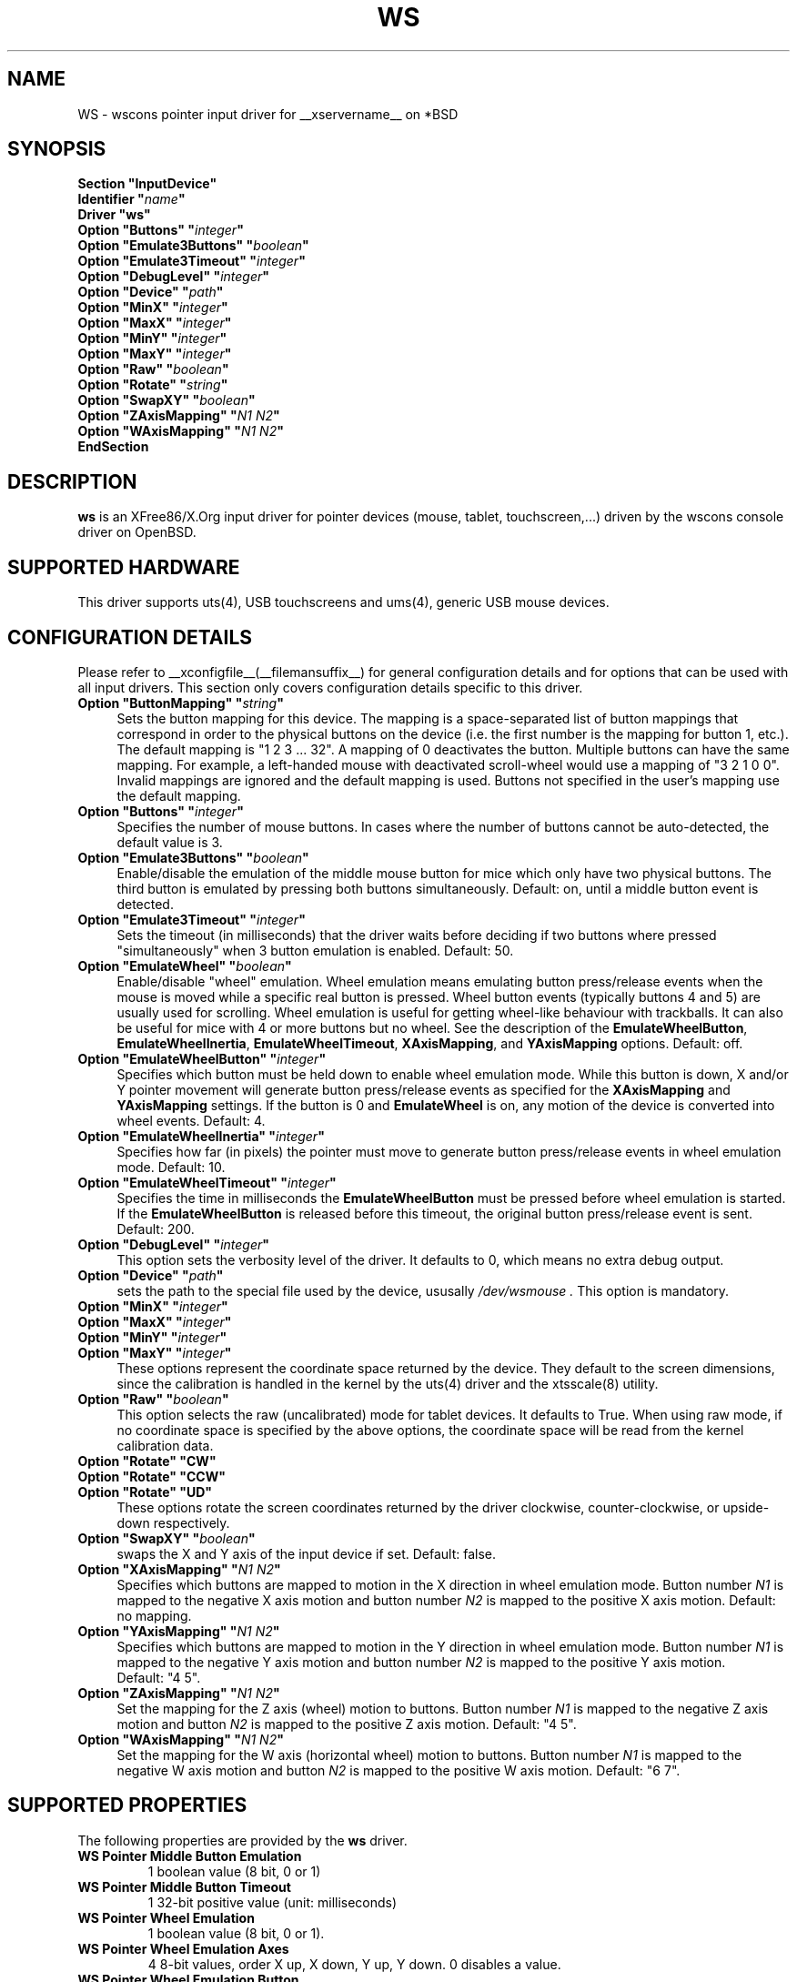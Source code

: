.\"	$OpenBSD: ws.man,v 1.14 2016/09/03 14:01:16 guenther Exp $
.\"
.\" Copyright (c) 2005,2009,2011 Matthieu Herrb
.\"
.\" Permission to use, copy, modify, and distribute this software for any
.\" purpose with or without fee is hereby granted, provided that the above
.\" copyright notice and this permission notice appear in all copies.
.\"
.\" THE SOFTWARE IS PROVIDED "AS IS" AND THE AUTHOR DISCLAIMS ALL WARRANTIES
.\" WITH REGARD TO THIS SOFTWARE INCLUDING ALL IMPLIED WARRANTIES OF
.\" MERCHANTABILITY AND FITNESS. IN NO EVENT SHALL THE AUTHOR BE LIABLE FOR
.\" ANY SPECIAL, DIRECT, INDIRECT, OR CONSEQUENTIAL DAMAGES OR ANY DAMAGES
.\" WHATSOEVER RESULTING FROM LOSS OF USE, DATA OR PROFITS, WHETHER IN AN
.\" ACTION OF CONTRACT, NEGLIGENCE OR OTHER TORTIOUS ACTION, ARISING OUT OF
.\" OR IN CONNECTION WITH THE USE OR PERFORMANCE OF THIS SOFTWARE.
.\"
.\" shorthand for double quote that works everywhere.
.ds q \N'34'
.TH WS __drivermansuffix__ __vendorversion__
.SH NAME
WS \- wscons pointer input driver for __xservername__ on *BSD
.SH SYNOPSIS
.nf
.B "Section \*qInputDevice\*q"
.BI "    Identifier \*q" name \*q
.B  "    Driver \*qws\*q"
.BI "    Option \*qButtons\*q \*q" integer \*q
.BI "    Option \*qEmulate3Buttons\*q \*q" boolean \*q
.BI "    Option \*qEmulate3Timeout\*q \*q" integer \*q
.BI "    Option \*qDebugLevel\*q \*q" integer \*q
.BI "    Option \*qDevice\*q \*q" path \*q
.BI "    Option \*qMinX\*q \*q" integer \*q
.BI "    Option \*qMaxX\*q \*q" integer \*q
.BI "    Option \*qMinY\*q \*q" integer \*q
.BI "    Option \*qMaxY\*q \*q" integer \*q
.BI "    Option \*qRaw\*q \*q" boolean \*q
.BI "    Option \*qRotate\*q \*q" string \*q
.BI "    Option \*qSwapXY\*q \*q" boolean \*q
.BI "    Option \*qZAxisMapping\*q \*q" "N1 N2" \*q
.BI "    Option \*qWAxisMapping\*q \*q" "N1 N2" \*q
.B EndSection
.fi
.SH DESCRIPTION
.B ws
is an XFree86/X.Org input driver for pointer devices (mouse, tablet,
touchscreen,...) driven by the wscons console driver on
OpenBSD.
.SH "SUPPORTED HARDWARE"
This driver supports
uts(4), USB touchscreens and ums(4), generic USB mouse devices.
.SH "CONFIGURATION DETAILS"
Please refer to __xconfigfile__(__filemansuffix__) for general configuration
details and for options that can be used with all input drivers.
This section only covers configuration details specific to this driver.
.TP 4
.BI "Option \*qButtonMapping\*q \*q" string \*q
Sets the button mapping for this device. The mapping is a space-separated list
of button mappings that correspond in order to the physical buttons on the
device (i.e. the first number is the mapping for button 1, etc.). The default
mapping is "1 2 3 ... 32". A mapping of 0 deactivates the button. Multiple
buttons can have the same mapping.
For example, a left-handed mouse with deactivated scroll-wheel would use a
mapping of "3 2 1 0 0". Invalid mappings are ignored and the default mapping
is used. Buttons not specified in the user's mapping use the default mapping.
.TP 4
.BI "Option \*qButtons\*q \*q" integer \*q
Specifies the number of mouse buttons.
In cases where the number of buttons cannot be auto-detected, the
default value is 3.
.TP 4
.BI "Option \*qEmulate3Buttons\*q \*q" boolean \*q
Enable/disable the emulation of the middle mouse button for mice which
only have two physical buttons. The third button is emulated by pressing
both buttons simultaneously. Default: on, until a middle button event
is detected.
.TP 4
.BI "Option \*qEmulate3Timeout\*q \*q" integer \*q
Sets the timeout (in milliseconds) that the driver waits before deciding
if two buttons where pressed "simultaneously" when 3 button emulation is
enabled. Default: 50.
.TP 4
.BI "Option \*qEmulateWheel\*q \*q" boolean \*q
Enable/disable "wheel" emulation.
Wheel emulation means emulating button press/release events when the mouse
is moved while a specific real button is pressed.
Wheel button events (typically buttons 4 and 5) are usually used for scrolling.
Wheel emulation is useful for getting wheel-like behaviour with trackballs.
It can also be useful for mice with 4 or more buttons but no wheel.
See the description of the
.BR EmulateWheelButton ,
.BR EmulateWheelInertia ,
.BR EmulateWheelTimeout ,
.BR XAxisMapping ,
and
.B YAxisMapping
options.
Default: off.
.TP 4
.BI "Option \*qEmulateWheelButton\*q \*q" integer \*q
Specifies which button must be held down to enable wheel emulation mode.
While this button is down, X and/or Y pointer movement will generate button
press/release events as specified for the
.B XAxisMapping
and
.B YAxisMapping
settings.
If the button is 0 and
.BR EmulateWheel
is on, any motion of the device is converted into wheel events.
Default:\ 4.
.TP 4
.BI "Option \*qEmulateWheelInertia\*q \*q" integer \*q
Specifies how far (in pixels) the pointer must move to generate button
press/release events in wheel emulation mode.
Default:\ 10.
.TP 4
.BI "Option \*qEmulateWheelTimeout\*q \*q" integer \*q
Specifies the time in milliseconds the
.BR EmulateWheelButton
must be pressed before wheel emulation is started.
If the
.BR EmulateWheelButton
is released before this timeout, the original button press/release event
is sent.
Default:\ 200.
.TP 4
.BI "Option \*qDebugLevel\*q \*q" integer \*q
This option sets the verbosity level of the driver.
It defaults to 0, which means no extra debug output.
.TP 4
.BI "Option \*qDevice\*q \*q" path \*q
sets the path to the special file used by the device, ususally
.I /dev/wsmouse .
This option is mandatory.
.TP 4
.BI "Option \*qMinX\*q \*q" integer \*q
.TP 4
.BI "Option \*qMaxX\*q \*q" integer \*q
.TP 4
.BI "Option \*qMinY\*q \*q" integer \*q
.TP 4
.BI "Option \*qMaxY\*q \*q" integer \*q
These options represent the coordinate space returned by the device.
They default to the screen dimensions, since the calibration is handled in
the kernel by the uts(4) driver and the xtsscale(8) utility.
.TP 4
.BI "Option \*qRaw\*q \*q" boolean \*q
This option selects the raw (uncalibrated) mode for tablet devices.
It defaults to True.
When using raw mode, if no coordinate space is specified by the
above options, the coordinate space will be read from the kernel calibration
data.
.TP 4
.B "Option \*qRotate\*q \*qCW\*q"
.TP 4
.B "Option \*qRotate\*q \*qCCW\*q"
.TP 4
.B "Option \*qRotate\*q \*qUD\*q"
These options rotate the screen coordinates returned by the driver
clockwise, counter-clockwise, or upside-down respectively.
.TP 4
.BI "Option \*qSwapXY\*q \*q" boolean \*q
swaps the X and Y axis of the input device if set. Default: false.
.TP 4
.BI "Option \*qXAxisMapping\*q \*q" "N1 N2" \*q
Specifies which buttons are mapped to motion in the X direction in wheel
emulation mode.
Button number
.I N1
is mapped to the negative X axis motion and button number
.I N2
is mapped to the positive X axis motion.
Default: no mapping.
.TP 4
.BI "Option \*qYAxisMapping\*q \*q" "N1 N2" \*q
Specifies which buttons are mapped to motion in the Y direction in wheel
emulation mode.
Button number
.I N1
is mapped to the negative Y axis motion and button number
.I N2
is mapped to the positive Y axis motion.
Default:\ "4\ 5".
.TP 4
.BI "Option \*qZAxisMapping\*q \*q" "N1 N2" \*q
Set the mapping for the Z axis (wheel) motion to buttons. Button
number
.I N1
is mapped to the negative Z axis motion and button
.I N2
is mapped to the positive Z axis motion.
Default:\ "4\ 5".
.TP 4
.BI "Option \*qWAxisMapping\*q \*q" "N1 N2" \*q
Set the mapping for the W axis (horizontal wheel) motion to buttons. Button
number
.I N1
is mapped to the negative W axis motion and button
.I N2
is mapped to the positive W axis motion.
Default:\ "6\ 7".
.SH "SUPPORTED PROPERTIES"
The following properties are provided by the
.B ws
driver.
.TP 7
.BI "WS Pointer Middle Button Emulation"
1 boolean value (8 bit, 0 or 1)
.TP 7
.BI "WS Pointer Middle Button Timeout"
1 32-bit positive value (unit: milliseconds)
.TP 7
.BI "WS Pointer Wheel Emulation"
1 boolean value (8 bit, 0 or 1).
.TP 7
.BI "WS Pointer Wheel Emulation Axes"
4 8-bit values, order X up, X down, Y up, Y down. 0 disables a value.
.TP 7
.BI "WS Pointer Wheel Emulation Button"
1 8-bit value, allowed range 0-32, 0 to always scroll.
.TP 7
.BI "WS Pointer Wheel Emulation Inertia"
1 16-bit positive value.
.TP 7
.BI "WS Pointer Wheel Emulation Timeout"
1 32-bit positive value (unit: milliseconds).
.TP 7
.BI "WS Pointer Axis Calibration"
4 32 bits values, in the order min-x, max-x, min-y, max-y.
This property is present only for devices with absolute coordinates (ie
tablets and touchscreens).
.TP 7
.BI "WS Pointer Axes Swap"
1 boolean value (8 bits, 0 or 1). 1 swaps x/y axes. This property
is present only for devices with absolute coordinates (ie
tablets and touchscreens).

.SH "SEE ALSO"
__xservername__(1), xinput(1), __xconfigfile__(__filemansuffix__),
ums(4), uts(4), sysctl(8), xtsscale(8).
